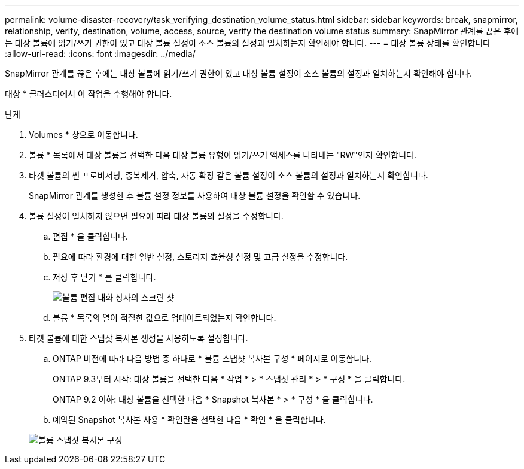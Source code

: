 ---
permalink: volume-disaster-recovery/task_verifying_destination_volume_status.html 
sidebar: sidebar 
keywords: break, snapmirror, relationship, verify, destination, volume, access, source, verify the destination volume status 
summary: SnapMirror 관계를 끊은 후에는 대상 볼륨에 읽기/쓰기 권한이 있고 대상 볼륨 설정이 소스 볼륨의 설정과 일치하는지 확인해야 합니다. 
---
= 대상 볼륨 상태를 확인합니다
:allow-uri-read: 
:icons: font
:imagesdir: ../media/


[role="lead"]
SnapMirror 관계를 끊은 후에는 대상 볼륨에 읽기/쓰기 권한이 있고 대상 볼륨 설정이 소스 볼륨의 설정과 일치하는지 확인해야 합니다.

대상 * 클러스터에서 이 작업을 수행해야 합니다.

.단계
. Volumes * 창으로 이동합니다.
. 볼륨 * 목록에서 대상 볼륨을 선택한 다음 대상 볼륨 유형이 읽기/쓰기 액세스를 나타내는 "RW"인지 확인합니다.
. 타겟 볼륨의 씬 프로비저닝, 중복제거, 압축, 자동 확장 같은 볼륨 설정이 소스 볼륨의 설정과 일치하는지 확인합니다.
+
SnapMirror 관계를 생성한 후 볼륨 설정 정보를 사용하여 대상 볼륨 설정을 확인할 수 있습니다.

. 볼륨 설정이 일치하지 않으면 필요에 따라 대상 볼륨의 설정을 수정합니다.
+
.. 편집 * 을 클릭합니다.
.. 필요에 따라 환경에 대한 일반 설정, 스토리지 효율성 설정 및 고급 설정을 수정합니다.
.. 저장 후 닫기 * 를 클릭합니다.
+
image::../media/volume_edit_dest_vol_unix.gif[볼륨 편집 대화 상자의 스크린 샷]

.. 볼륨 * 목록의 열이 적절한 값으로 업데이트되었는지 확인합니다.


. 타겟 볼륨에 대한 스냅샷 복사본 생성을 사용하도록 설정합니다.
+
.. ONTAP 버전에 따라 다음 방법 중 하나로 * 볼륨 스냅샷 복사본 구성 * 페이지로 이동합니다.
+
ONTAP 9.3부터 시작: 대상 볼륨을 선택한 다음 * 작업 * > * 스냅샷 관리 * > * 구성 * 을 클릭합니다.

+
ONTAP 9.2 이하: 대상 볼륨을 선택한 다음 * Snapshot 복사본 * > * 구성 * 을 클릭합니다.

.. 예약된 Snapshot 복사본 사용 * 확인란을 선택한 다음 * 확인 * 을 클릭합니다.


+
image::../media/configure_snapshot_policy.gif[볼륨 스냅샷 복사본 구성]


